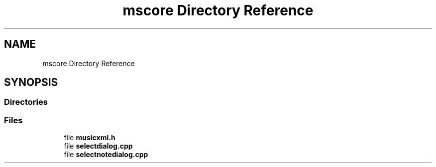 .TH "mscore Directory Reference" 3 "Mon Jun 5 2017" "MuseScore-2.2" \" -*- nroff -*-
.ad l
.nh
.SH NAME
mscore Directory Reference
.SH SYNOPSIS
.br
.PP
.SS "Directories"

.in +1c
.in -1c
.SS "Files"

.in +1c
.ti -1c
.RI "file \fBmusicxml\&.h\fP"
.br
.ti -1c
.RI "file \fBselectdialog\&.cpp\fP"
.br
.ti -1c
.RI "file \fBselectnotedialog\&.cpp\fP"
.br
.in -1c
